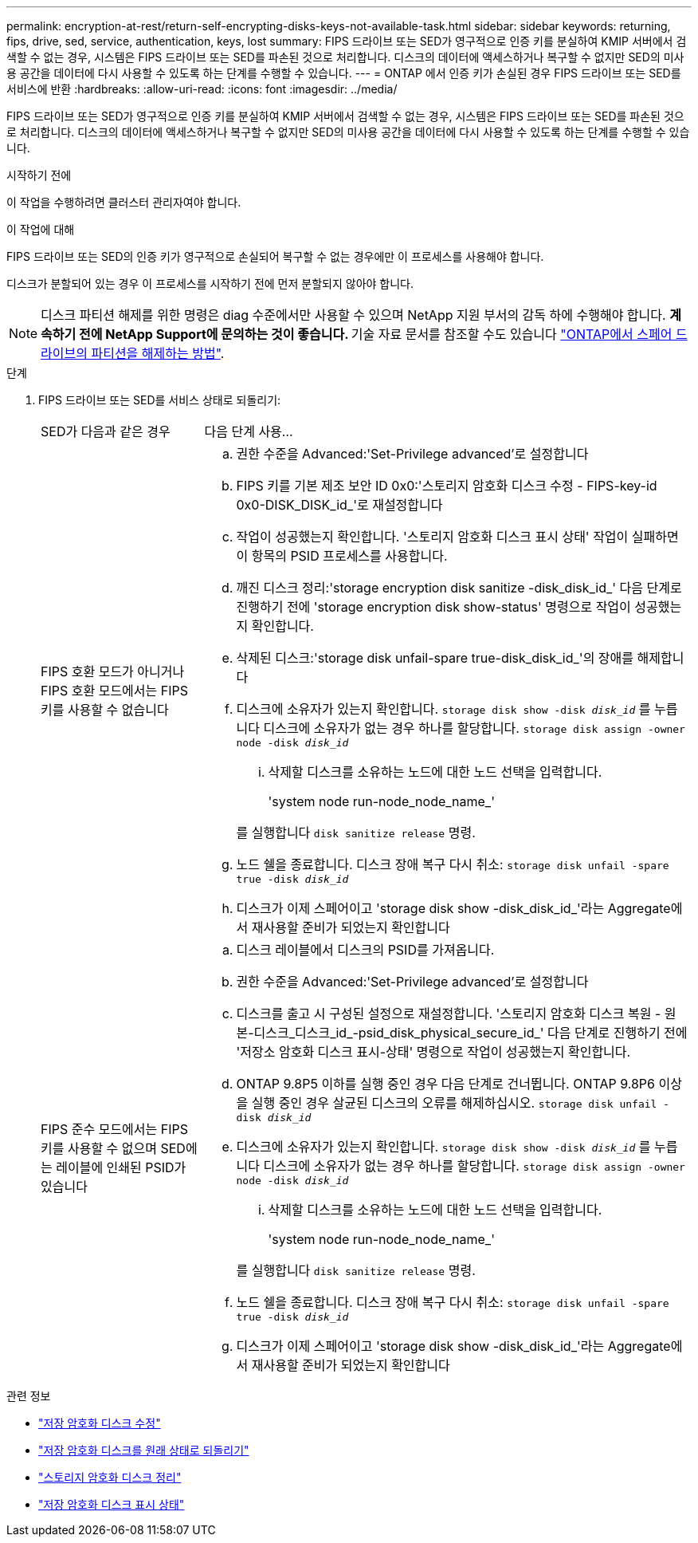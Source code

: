 ---
permalink: encryption-at-rest/return-self-encrypting-disks-keys-not-available-task.html 
sidebar: sidebar 
keywords: returning, fips, drive, sed, service, authentication, keys, lost 
summary: FIPS 드라이브 또는 SED가 영구적으로 인증 키를 분실하여 KMIP 서버에서 검색할 수 없는 경우, 시스템은 FIPS 드라이브 또는 SED를 파손된 것으로 처리합니다. 디스크의 데이터에 액세스하거나 복구할 수 없지만 SED의 미사용 공간을 데이터에 다시 사용할 수 있도록 하는 단계를 수행할 수 있습니다. 
---
= ONTAP 에서 인증 키가 손실된 경우 FIPS 드라이브 또는 SED를 서비스에 반환
:hardbreaks:
:allow-uri-read: 
:icons: font
:imagesdir: ../media/


[role="lead"]
FIPS 드라이브 또는 SED가 영구적으로 인증 키를 분실하여 KMIP 서버에서 검색할 수 없는 경우, 시스템은 FIPS 드라이브 또는 SED를 파손된 것으로 처리합니다. 디스크의 데이터에 액세스하거나 복구할 수 없지만 SED의 미사용 공간을 데이터에 다시 사용할 수 있도록 하는 단계를 수행할 수 있습니다.

.시작하기 전에
이 작업을 수행하려면 클러스터 관리자여야 합니다.

.이 작업에 대해
FIPS 드라이브 또는 SED의 인증 키가 영구적으로 손실되어 복구할 수 없는 경우에만 이 프로세스를 사용해야 합니다.

디스크가 분할되어 있는 경우 이 프로세스를 시작하기 전에 먼저 분할되지 않아야 합니다.


NOTE: 디스크 파티션 해제를 위한 명령은 diag 수준에서만 사용할 수 있으며 NetApp 지원 부서의 감독 하에 수행해야 합니다. ** 계속하기 전에 NetApp Support에 문의하는 것이 좋습니다. ** 기술 자료 문서를 참조할 수도 있습니다 link:https://kb.netapp.com/Advice_and_Troubleshooting/Data_Storage_Systems/FAS_Systems/How_to_unpartition_a_spare_drive_in_ONTAP["ONTAP에서 스페어 드라이브의 파티션을 해제하는 방법"^].

.단계
. FIPS 드라이브 또는 SED를 서비스 상태로 되돌리기:
+
[cols="25,75"]
|===


| SED가 다음과 같은 경우 | 다음 단계 사용... 


 a| 
FIPS 호환 모드가 아니거나 FIPS 호환 모드에서는 FIPS 키를 사용할 수 없습니다
 a| 
.. 권한 수준을 Advanced:'Set-Privilege advanced'로 설정합니다
.. FIPS 키를 기본 제조 보안 ID 0x0:'스토리지 암호화 디스크 수정 - FIPS-key-id 0x0-DISK_DISK_id_'로 재설정합니다
.. 작업이 성공했는지 확인합니다. '스토리지 암호화 디스크 표시 상태' 작업이 실패하면 이 항목의 PSID 프로세스를 사용합니다.
.. 깨진 디스크 정리:'storage encryption disk sanitize -disk_disk_id_' 다음 단계로 진행하기 전에 'storage encryption disk show-status' 명령으로 작업이 성공했는지 확인합니다.
.. 삭제된 디스크:'storage disk unfail-spare true-disk_disk_id_'의 장애를 해제합니다
.. 디스크에 소유자가 있는지 확인합니다.
`storage disk show -disk _disk_id_`
 를 누릅니다
 디스크에 소유자가 없는 경우 하나를 할당합니다.
`storage disk assign -owner node -disk _disk_id_`
+
... 삭제할 디스크를 소유하는 노드에 대한 노드 선택을 입력합니다.
+
'system node run-node_node_name_'

+
를 실행합니다 `disk sanitize release` 명령.



.. 노드 쉘을 종료합니다. 디스크 장애 복구 다시 취소:
`storage disk unfail -spare true -disk _disk_id_`
.. 디스크가 이제 스페어이고 'storage disk show -disk_disk_id_'라는 Aggregate에서 재사용할 준비가 되었는지 확인합니다




 a| 
FIPS 준수 모드에서는 FIPS 키를 사용할 수 없으며 SED에는 레이블에 인쇄된 PSID가 있습니다
 a| 
.. 디스크 레이블에서 디스크의 PSID를 가져옵니다.
.. 권한 수준을 Advanced:'Set-Privilege advanced'로 설정합니다
.. 디스크를 출고 시 구성된 설정으로 재설정합니다. '스토리지 암호화 디스크 복원 - 원본-디스크_디스크_id_-psid_disk_physical_secure_id_' 다음 단계로 진행하기 전에 '저장소 암호화 디스크 표시-상태' 명령으로 작업이 성공했는지 확인합니다.
.. ONTAP 9.8P5 이하를 실행 중인 경우 다음 단계로 건너뜁니다. ONTAP 9.8P6 이상을 실행 중인 경우 살균된 디스크의 오류를 해제하십시오.
`storage disk unfail -disk _disk_id_`
.. 디스크에 소유자가 있는지 확인합니다.
`storage disk show -disk _disk_id_`
 를 누릅니다
 디스크에 소유자가 없는 경우 하나를 할당합니다.
`storage disk assign -owner node -disk _disk_id_`
+
... 삭제할 디스크를 소유하는 노드에 대한 노드 선택을 입력합니다.
+
'system node run-node_node_name_'

+
를 실행합니다 `disk sanitize release` 명령.



.. 노드 쉘을 종료합니다. 디스크 장애 복구 다시 취소:
`storage disk unfail -spare true -disk _disk_id_`
.. 디스크가 이제 스페어이고 'storage disk show -disk_disk_id_'라는 Aggregate에서 재사용할 준비가 되었는지 확인합니다


|===


.관련 정보
* link:https://docs.netapp.com/us-en/ontap-cli/storage-encryption-disk-modify.html["저장 암호화 디스크 수정"^]
* link:https://docs.netapp.com/us-en/ontap-cli/storage-encryption-disk-revert-to-original-state.html["저장 암호화 디스크를 원래 상태로 되돌리기"^]
* link:https://docs.netapp.com/us-en/ontap-cli/storage-encryption-disk-sanitize.html["스토리지 암호화 디스크 정리"^]
* link:https://docs.netapp.com/us-en/ontap-cli/storage-encryption-disk-show-status.html["저장 암호화 디스크 표시 상태"^]

